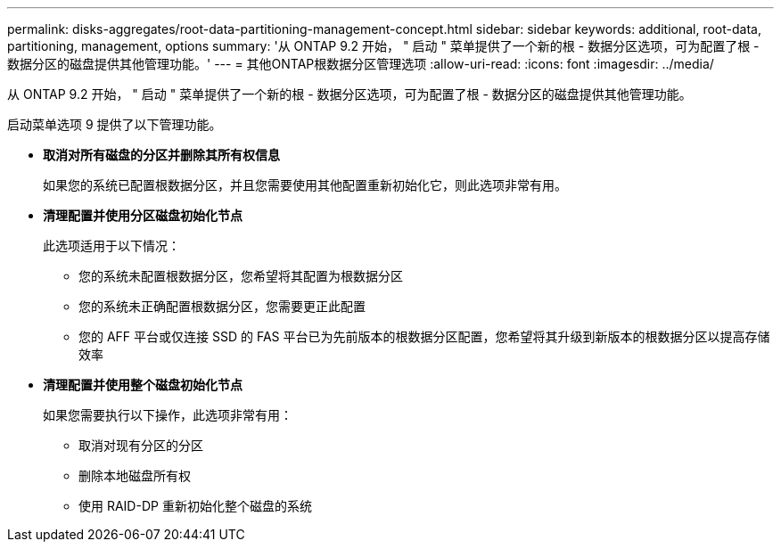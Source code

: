 ---
permalink: disks-aggregates/root-data-partitioning-management-concept.html 
sidebar: sidebar 
keywords: additional, root-data, partitioning, management, options 
summary: '从 ONTAP 9.2 开始， " 启动 " 菜单提供了一个新的根 - 数据分区选项，可为配置了根 - 数据分区的磁盘提供其他管理功能。' 
---
= 其他ONTAP根数据分区管理选项
:allow-uri-read: 
:icons: font
:imagesdir: ../media/


[role="lead"]
从 ONTAP 9.2 开始， " 启动 " 菜单提供了一个新的根 - 数据分区选项，可为配置了根 - 数据分区的磁盘提供其他管理功能。

启动菜单选项 9 提供了以下管理功能。

* *取消对所有磁盘的分区并删除其所有权信息*
+
如果您的系统已配置根数据分区，并且您需要使用其他配置重新初始化它，则此选项非常有用。

* *清理配置并使用分区磁盘初始化节点*
+
此选项适用于以下情况：

+
** 您的系统未配置根数据分区，您希望将其配置为根数据分区
** 您的系统未正确配置根数据分区，您需要更正此配置
** 您的 AFF 平台或仅连接 SSD 的 FAS 平台已为先前版本的根数据分区配置，您希望将其升级到新版本的根数据分区以提高存储效率


* *清理配置并使用整个磁盘初始化节点*
+
如果您需要执行以下操作，此选项非常有用：

+
** 取消对现有分区的分区
** 删除本地磁盘所有权
** 使用 RAID-DP 重新初始化整个磁盘的系统



